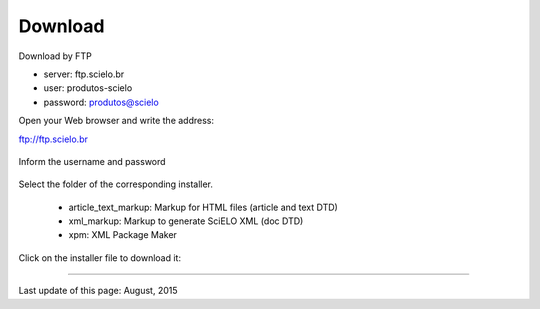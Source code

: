 .. pcprograms documentation master file, created by
   You can adapt this file completely to your liking, but it should at least
   contain the root `toctree` directive.


Download
========

Download by FTP

- server: ftp.scielo.br
- user: produtos-scielo
- password: produtos@scielo


Open your Web browser and write the address:

ftp://ftp.scielo.br

  .. image:: img/howtoinstall_download1.png


Inform the username and password

  .. image:: img/howtoinstall_download2.png


Select the folder of the corresponding installer.

  * article_text_markup: Markup for HTML files (article and text DTD)
  * xml_markup: Markup to generate SciELO XML (doc DTD)
  * xpm: XML Package Maker


  .. image:: img/howtoinstall_download3.png


Click on the installer file to download it:

  .. image:: img/howtoinstall_download4.png



  .. image:: img/howtoinstall_download5.png

-----

Last update of this page: August, 2015

